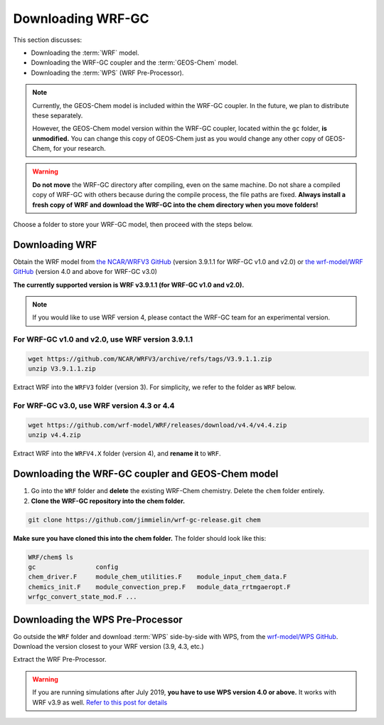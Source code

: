 Downloading WRF-GC
===================

This section discusses:

* Downloading the :term:`WRF` model.
* Downloading the WRF-GC coupler and the :term:`GEOS-Chem` model.
* Downloading the :term:`WPS` (WRF Pre-Processor).

.. note::
	Currently, the GEOS-Chem model is included within the WRF-GC coupler. In the future, we plan to distribute these separately.

	However, the GEOS-Chem model version within the WRF-GC coupler, located within the ``gc`` folder, **is unmodified.** You can change this copy of GEOS-Chem just as you would change any other copy of GEOS-Chem, for your research.

.. warning::
	**Do not move** the WRF-GC directory after compiling, even on the same machine. Do not share a compiled copy of WRF-GC with others because during the compile process, the file paths are fixed. **Always install a fresh copy of WRF and download the WRF-GC into the chem directory when you move folders!**

Choose a folder to store your WRF-GC model, then proceed with the steps below.

Downloading WRF
----------------

Obtain the WRF model from `the NCAR/WRFV3 GitHub <https://github.com/NCAR/WRFV3/releases>`_ (version 3.9.1.1 for WRF-GC v1.0 and v2.0) or `the wrf-model/WRF GitHub <https://github.com/wrf-model/WRF/releases>`_ (version 4.0 and above for WRF-GC v3.0)

**The currently supported version is WRF v3.9.1.1 (for WRF-GC v1.0 and v2.0).**

.. note::
	If you would like to use WRF version 4, please contact the WRF-GC team for an experimental version.

For WRF-GC v1.0 and v2.0, use WRF version 3.9.1.1
^^^^^^^^^^^^^^^^^^^^^^^^^^^^^^^^^^^^^^^^^^^^^^^^^^^^

.. code-block::

	wget https://github.com/NCAR/WRFV3/archive/refs/tags/V3.9.1.1.zip
	unzip V3.9.1.1.zip

Extract WRF into the ``WRFV3`` folder (version 3). For simplicity, we refer to the folder as ``WRF`` below.

For WRF-GC v3.0, use WRF version 4.3 or 4.4
^^^^^^^^^^^^^^^^^^^^^^^^^^^^^^^^^^^^^^^^^^^^

.. code-block::

	wget https://github.com/wrf-model/WRF/releases/download/v4.4/v4.4.zip
	unzip v4.4.zip

Extract WRF into the ``WRFV4.X`` folder (version 4), and **rename it** to ``WRF``.

Downloading the WRF-GC coupler and GEOS-Chem model
---------------------------------------------------

1. Go into the ``WRF`` folder and **delete** the existing WRF-Chem chemistry. Delete the ``chem`` folder entirely.

2. **Clone the WRF-GC repository into the chem folder.**

.. code-block::

	git clone https://github.com/jimmielin/wrf-gc-release.git chem

**Make sure you have cloned this into the chem folder.** The folder should look like this:

.. code-block::

	WRF/chem$ ls
	gc                config
	chem_driver.F     module_chem_utilities.F    module_input_chem_data.F
	chemics_init.F    module_convection_prep.F   module_data_rrtmgaeropt.F
	wrfgc_convert_state_mod.F ...

Downloading the WPS Pre-Processor
---------------------------------

Go outside the ``WRF`` folder and download :term:`WPS` side-by-side with WPS, from the `wrf-model/WPS GitHub <https://github.com/wrf-model/WPS/releases>`_. Download the version closest to your WRF version (3.9, 4.3, etc.)

Extract the WRF Pre-Processor.

.. warning::
	If you are running simulations after July 2019, **you have to use WPS version 4.0 or above.** It works with WRF v3.9 as well. `Refer to this post for details <https://jimmielin.me/2019/wrf-3x-gfs-ungrib-error/>`_